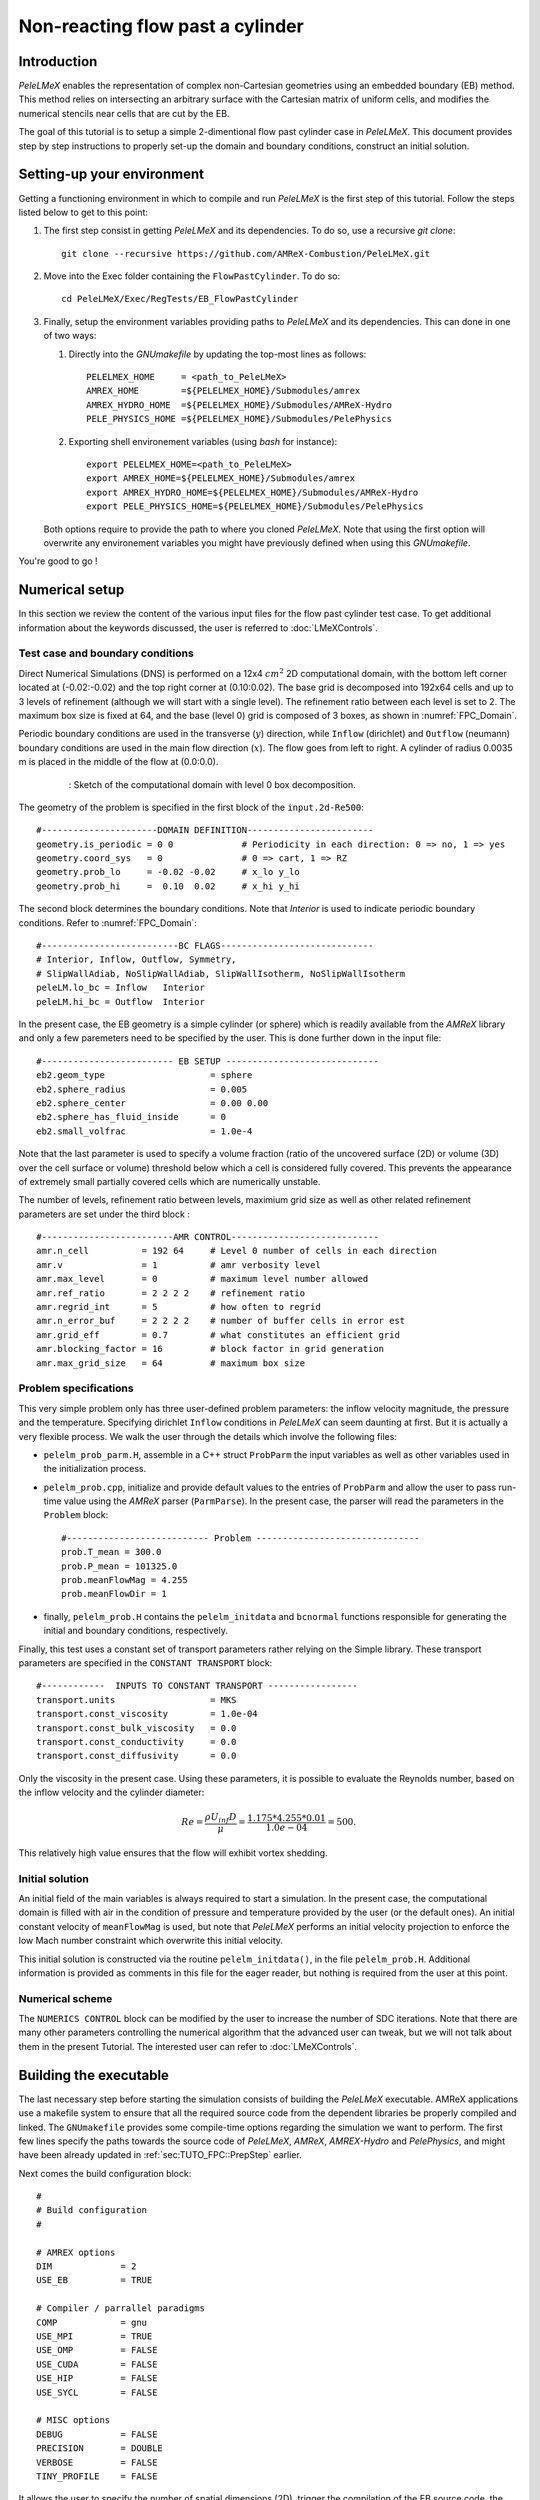 .. highlight:: rst

.. _sec:tutorialFlowPastCyl:

Non-reacting flow past a cylinder
=================================

.. _sec:TUTO_FPC::Intro:

Introduction
------------

`PeleLMeX` enables the representation of complex non-Cartesian
geometries using an embedded boundary (EB) method. This method relies on intersecting an
arbitrary surface with the Cartesian matrix of uniform cells, and modifies the numerical stencils
near cells that are cut by the EB.

The goal of this tutorial is to setup a simple 2-dimentional flow past cylinder case in `PeleLMeX`.
This document provides step by step instructions to properly set-up the domain and boundary conditions,
construct an initial solution.

..  _sec:TUTO_FPC::PrepStep:

Setting-up your environment
---------------------------

Getting a functioning environment in which to compile and run `PeleLMeX` is the first step of this tutorial.
Follow the steps listed below to get to this point:

#. The first step consist in getting `PeleLMeX` and its dependencies. To do so, use a recursive *git clone*: ::

    git clone --recursive https://github.com/AMReX-Combustion/PeleLMeX.git

#. Move into the Exec folder containing the ``FlowPastCylinder``. To do so: ::

    cd PeleLMeX/Exec/RegTests/EB_FlowPastCylinder

#. Finally, setup the environment variables providing paths to `PeleLMeX` and its dependencies. This can done in
   one of two ways:

   #. Directly into the `GNUmakefile` by updating the top-most lines as follows: ::

       PELELMEX_HOME     = <path_to_PeleLMeX>
       AMREX_HOME        =${PELELMEX_HOME}/Submodules/amrex
       AMREX_HYDRO_HOME  =${PELELMEX_HOME}/Submodules/AMReX-Hydro
       PELE_PHYSICS_HOME =${PELELMEX_HOME}/Submodules/PelePhysics


   #. Exporting shell environement variables (using *bash* for instance): ::

       export PELELMEX_HOME=<path_to_PeleLMeX>
       export AMREX_HOME=${PELELMEX_HOME}/Submodules/amrex
       export AMREX_HYDRO_HOME=${PELELMEX_HOME}/Submodules/AMReX-Hydro
       export PELE_PHYSICS_HOME=${PELELMEX_HOME}/Submodules/PelePhysics

   Both options require to provide the path to where you cloned `PeleLMeX`. Note that using the first option will overwrite any
   environement variables you might have previously defined when using this `GNUmakefile`.

You're good to go !

Numerical setup
---------------

In this section we review the content of the various input files for the flow past cylinder test case. To get additional information about the keywords discussed, the user is referred to :doc:`LMeXControls`.

Test case and boundary conditions
^^^^^^^^^^^^^^^^^^^^^^^^^^^^^^^^^
Direct Numerical Simulations (DNS) is performed on a 12x4 :math:`cm^2` 2D computational domain, with the bottom left corner located at (-0.02:-0.02) and the top right corner at (0.10:0.02).
The base grid is decomposed into 192x64 cells and up to 3 levels of refinement (although we will start with a single level).
The refinement ratio between each level is set to 2.
The maximum box size is fixed at 64, and the base (level 0) grid is composed of 3 boxes,
as shown in :numref:`FPC_Domain`.

Periodic boundary conditions are used in the transverse (:math:`y`) direction, while ``Inflow`` (dirichlet) and ``Outflow`` (neumann) boundary conditions are used in the main flow direction (:math:`x`). The flow goes from left to right.
A cylinder of radius 0.0035 m is placed in the middle of the flow at (0.0:0.0).

.. figure:: images/tutorials/FPC_SetupSketch.png
   :name: FPC_Domain
   :align: center
   :figwidth: 80%

   : Sketch of the computational domain with level 0 box decomposition.

The geometry of the problem is specified in the first block of the ``input.2d-Re500``: ::

   #----------------------DOMAIN DEFINITION------------------------
   geometry.is_periodic = 0 0             # Periodicity in each direction: 0 => no, 1 => yes
   geometry.coord_sys   = 0               # 0 => cart, 1 => RZ
   geometry.prob_lo     = -0.02 -0.02     # x_lo y_lo
   geometry.prob_hi     =  0.10  0.02     # x_hi y_hi

The second block determines the boundary conditions. Note that `Interior` is used to indicate periodic boundary conditions. Refer to :numref:`FPC_Domain`: ::

   #--------------------------BC FLAGS-----------------------------
   # Interior, Inflow, Outflow, Symmetry,
   # SlipWallAdiab, NoSlipWallAdiab, SlipWallIsotherm, NoSlipWallIsotherm
   peleLM.lo_bc = Inflow   Interior
   peleLM.hi_bc = Outflow  Interior

In the present case, the EB geometry is a simple cylinder (or sphere) which is readily available from the `AMReX` library and only a few paremeters need to be specified by the user. This is done further down in the input file: ::

   #------------------------- EB SETUP -----------------------------
   eb2.geom_type                    = sphere
   eb2.sphere_radius                = 0.005
   eb2.sphere_center                = 0.00 0.00
   eb2.sphere_has_fluid_inside      = 0
   eb2.small_volfrac                = 1.0e-4

Note that the last parameter is used to specify a volume fraction (ratio of the uncovered surface (2D) or volume (3D) over the cell surface or volume) threshold below which a cell is considered fully covered. This prevents the appearance of extremely small partially covered cells which are numerically unstable.

The number of levels, refinement ratio between levels, maximium grid size as well as other related refinement parameters are set under the third block  : ::

   #-------------------------AMR CONTROL----------------------------
   amr.n_cell          = 192 64     # Level 0 number of cells in each direction
   amr.v               = 1          # amr verbosity level
   amr.max_level       = 0          # maximum level number allowed
   amr.ref_ratio       = 2 2 2 2    # refinement ratio
   amr.regrid_int      = 5          # how often to regrid
   amr.n_error_buf     = 2 2 2 2    # number of buffer cells in error est
   amr.grid_eff        = 0.7        # what constitutes an efficient grid
   amr.blocking_factor = 16         # block factor in grid generation
   amr.max_grid_size   = 64         # maximum box size

Problem specifications
^^^^^^^^^^^^^^^^^^^^^^

..  _sec:TUTO_FPC::InflowSpec:

This very simple problem only has three user-defined problem parameters: the inflow velocity magnitude, the pressure and the temperature.
Specifying dirichlet ``Inflow`` conditions in `PeleLMeX` can seem daunting at first. But it is actually a very flexible process. We walk the user through the details which involve the following files:

- ``pelelm_prob_parm.H``, assemble in a C++ struct ``ProbParm`` the input variables as well as other variables used in the initialization process.
- ``pelelm_prob.cpp``, initialize and provide default values to the entries of ``ProbParm`` and allow the user to pass run-time value using the `AMReX` parser (``ParmParse``). In the present case, the parser will read the parameters in the ``Problem`` block: ::

    #--------------------------- Problem -------------------------------
    prob.T_mean = 300.0
    prob.P_mean = 101325.0
    prob.meanFlowMag = 4.255
    prob.meanFlowDir = 1

- finally, ``pelelm_prob.H`` contains the ``pelelm_initdata`` and ``bcnormal`` functions responsible for generating the initial and boundary conditions, respectively.

Finally, this test uses a constant set of transport parameters rather relying on the Simple library. These transport parameters are specified in the ``CONSTANT TRANSPORT`` block: ::

    #------------  INPUTS TO CONSTANT TRANSPORT -----------------
    transport.units                  = MKS
    transport.const_viscosity        = 1.0e-04
    transport.const_bulk_viscosity   = 0.0
    transport.const_conductivity     = 0.0
    transport.const_diffusivity      = 0.0

Only the viscosity in the present case. Using these parameters, it is possible to evaluate the Reynolds number, based on the inflow velocity and the cylinder diameter:

.. math::

   Re = \frac{\rho U_{inf} D}{\mu} = \frac{1.175 * 4.255 * 0.01}{1.0e-04} = 500.

This relatively high value ensures that the flow will exhibit vortex shedding.

Initial solution
^^^^^^^^^^^^^^^^

An initial field of the main variables is always required to start a simulation. In the present case, the computational domain is filled with air in the condition of pressure and temperature provided by the user (or the default ones). An initial constant velocity of ``meanFlowMag`` is used, but note that `PeleLMeX` performs an initial velocity projection to enforce the low Mach number constraint which overwrite this initial velocity.

This initial solution is constructed via the routine ``pelelm_initdata()``, in the file ``pelelm_prob.H``. Additional information is provided as comments in this file for the eager reader, but nothing is required from the user at this point.


Numerical scheme
^^^^^^^^^^^^^^^^

The ``NUMERICS CONTROL`` block can be modified by the user to increase the number of SDC iterations. Note that there are many other parameters controlling the numerical algorithm that the advanced user can tweak, but we will not talk about them in the present Tutorial. The interested user can refer to :doc:`LMeXControls`.


Building the executable
-----------------------

The last necessary step before starting the simulation consists of building the `PeleLMeX` executable. AMReX applications use a makefile system to ensure that all the required source code from the dependent libraries be properly compiled and linked. The ``GNUmakefile`` provides some compile-time options regarding the simulation we want to perform.
The first few lines specify the paths towards the source code of `PeleLMeX`, `AMReX`, `AMREX-Hydro` and `PelePhysics`, and might have been already updated in :ref:`sec:TUTO_FPC::PrepStep` earlier.

Next comes the build configuration block: ::

   #
   # Build configuration
   #

   # AMREX options
   DIM             = 2
   USE_EB          = TRUE

   # Compiler / parrallel paradigms
   COMP            = gnu
   USE_MPI         = TRUE
   USE_OMP         = FALSE
   USE_CUDA        = FALSE
   USE_HIP         = FALSE
   USE_SYCL        = FALSE

   # MISC options
   DEBUG           = FALSE
   PRECISION       = DOUBLE
   VERBOSE         = FALSE
   TINY_PROFILE    = FALSE

It allows the user to specify the number of spatial dimensions (2D), trigger the compilation of the EB source code, the compiler (``gnu``) and the parallelism paradigm (in the present case only MPI is used). The other options can be activated for debugging and profiling purposes. Note that on OSX platform, one should update the compiler to ``llvm``.

In `PeleLMeX`, the chemistry model (set of species, their thermodynamic and transport properties as well as the description of their of chemical interactions) is specified at compile time. Chemistry models available in `PelePhysics` can used in `PeleLMeX` by specifying the name of the folder in `PelePhysics/Support/Mechanisms/Models` containing the relevant files, for example: ::

   Chemistry_Model = air

Here, the model ``air``, only contains 2 species (O2 and N2). The user is referred to the `PelePhysics <https://pelephysics.readthedocs.io/en/latest/>`_ documentation for a list of available mechanisms and more information regarding the EOS, chemistry and transport models specified: ::

    Eos_Model       := Fuego
    Transport_Model := Constant

Finally, `PeleLMeX` utilizes the chemical kinetic ODE integrator `CVODE <https://computing.llnl.gov/projects/sundials/cvode>`_. This Third Party Librabry (TPL) is not shipped with the `PeleLMeX` distribution but can be readily installed through the makefile system of `PeleLMeX`. Note that compiling Sundials is necessary even if the simualtion do not involve reactions. To do so, type in the following command: ::

    make -j4 TPL

Note that the installation of `CVODE` requires CMake 3.12.1 or higher.

You are now ready to build your first `PeleLMeX` executable !! Type in: ::

    make -j4

The option here tells `make` to use up to 4 processors to create the executable (internally, `make` follows a dependency graph to ensure any required ordering in the build is satisfied). This step should generate the following file (providing that the build configuration you used matches the one above): ::

    PeleLMeX2d.gnu.MPI.ex

You're good to go!

Running the problem on a coarse grid
------------------------------------

As a first step towards obtaining the classical Von-Karman alleys, we will now let the flow establish using only the coarse base grid. The simulation will last for 25 ms.

Time-stepping parameters in ``input.2d-Re500`` are specified in the ``TIME STEPPING`` block: ::

    #---------------------------TIME STEPPING---------------------------
    amr.max_step    = 300000          # Maximum number of time steps
    amr.stop_time   = 0.025           # final physical time
    amr.cfl         = 0.3             # cfl number for hyperbolic system
    amr.dt_shrink   = 0.1             # scale back initial timestep
    amr.dt_change_max = 1.1           # maximum dt change

The final simulation time is set to 0.025 s. `PeleLMeX` solves for the advection, diffusion and reaction processes in time, but only the advection term is treated explicitly and thus it constrains the maximum time step size :math:`dt_{CFL}`. This constraint is formulated with a classical Courant-Friedrich-Levy (CFL) number, specified via the keyword ``amr.cfl``.
Additionally, as it is the case here, the initial solution is often made-up by the user and local mixture composition and temperature can result in the introduction of unreasonably fast chemical scales.
To ease the numerical integration of this initial transient, the parameter ``amr.dt_shrink`` allows to shrink the inital `dt` (evaluated from the CFL constraint) by a factor (usually smaller than 1), and let it relax towards :math:`dt_{CFL}` at a rate given by ``amr.dt_change_max`` as the simulation proceeds. Since the present case does not involve complex chemical processes, ``amr.dt_shrink`` is kept to relatively high value of 0.1.

Input/output from `PeleLMeX` are specified in the ``IO CONTROL`` block: ::

    #-------------------------IO CONTROL----------------------------
    amr.check_file       = "chk_"      # root name of checkpoint file
    amr.check_per        = 0.05        # frequency of checkpoints
    amr.plot_file        = "plt_"      # root name of plotfiles
    amr.plot_per         = 0.005       # frequency of plotfiles
    amr.derive_plot_vars = rhoRT mag_vort avg_pressure gradpx gradpy

Information pertaining to the checkpoint and plot_file files name and output frequency can be specified there.
We have specified here that a checkpoint file will be generated every 50 ms and a plotfile every 5 ms. `PeleLMeX` will always generate an initial plotfile ``plt_00000`` if the initialization is properly completed, and a final plotfile at the end of the simulation. It is possible to request including `derived variables` in the plotfiles by appending their names to the ``amr.derive_plot_vars`` keyword. These variables are derived from the `state variables` (velocity, density, temperature, :math:`\rho Y_k`, :math:`\rho h`) which are automatically included in the plotfile.

You finally have all the information necessary to run the first of several steps. Type in: ::

    ./PeleLMeX2d.gnu.MPI.ex input.2d-Re500

Some information is printed directly on the screen during a `PeleLMeX` simulation, but it will not be detailed in the present tutorial. If you wish to store these information for later analysis, you can instead use: ::

    ./PeleLMeX2d.gnu.MPI.ex input.2d-Re500 > logCoarseRun.dat &

Whether you have used one or the other command, the computation finishes within a couple of minutes and you should obtain a set of ``plt_****`` files (and maybe a set appended with .old*********** if you used both commands). Use `Amrvis <https://amrex-codes.github.io/amrex/docs_html/Visualization.html>`_ to vizualize the results. Use the following command to open the entire set of solutions: ::

   amrvis -a plt_?????


.. figure:: images/tutorials/FPC_Coarse_25ms.png
   :name: FPC_Coarse
   :align: center
   :figwidth: 80%

   : Contour plots of velocity components, vorticity, pressure and volume fraction at t = 25 ms on the coarse grid.

At this point, you have established a flow with a large recirculation zone in the wake of the cylinder, but the flow has not yet fully transitioned to periodic vortex shedding.
The flow is depicted in :numref:`FPC_Coarse` showing a few of the available contour plots at 25 ms. Note that the value of the fully covered cells is set to zero.

As can be seen from :numref:`FPC_Coarse`, the flow has not yet transitioned to the familiar Von-Karman alleys and two aspects of the current simulation can delay or even prevent the onset of vortex shedding:

 - the flow is initially symmetric and the transition to the familiar periodic flow is due to the growth of infinitesimal perturbations in the shear layer of the wake. Because the flow is artificially too symmetric, this transition can be delayed until round-off errors sufficiently accumulate.
 - the numerical dissipation introduced by this coarse grid results in an effective Reynolds number probably significantly lower than the value estimated above.

Before adding refinement levels, we will first pursue the simulation until the flow reaches a periodic vortex shedding state. To do so, restart the simulation from the checkpoint file generated at the end of the first run and set the final simulation time to 200 ms: ::

    #-------------------------IO CONTROL----------------------------
    ...
    amr.restart             = chk_00437 # Restart from checkpoint ?

    ...

    #----------------------TIME STEPING CONTROL----------------------
    ...
    stop_time      = 0.20            # final physical time

and restart the simulation ::

    ./PeleLMeX2d.gnu.MPI.ex input.2d-Re500 > logCoarseRun2.dat &


The flow has now fully transition and you can use Amrvis to visualize the serie of vortex in the wake of the cylinder. In the next step, we will add finer grid patches around the EB geometry and in high vorticity regions.

Refinement of the computation
-----------------------------

We will now add a first level of refinement. In the present simulation, the refinement criteria could be based on several characteristics of the flow: velocity gradients, vorticity, pressure, ... In the following, we will simply use vorticity.
Additionally, by construction the geometry must be built to the finest level which act as a refinement criteria based on the gradient of volume fraction. This is beneficial in this case in order to help refine the cylinder boundary layer.
Start by increasing the number of AMR levels to one in the ``AMR CONTROL`` block: ::

    amr.max_level       = 1          # maximum level number allowed

Then provide a definition of the new refinement critera in the ``REFINEMENT CONTROL`` block: ::

    #--------------------REFINEMENT CONTROL------------------------
    # Refinement according to the vorticity, no field_name needed
    amr.refinement_indicators     = VortL VortH
    amr.VortL.max_level         = 1
    amr.VortL.value_less        = -1000
    amr.VortL.field_name        = mag_vort

    amr.VortH.max_level         = 1
    amr.VortH.value_greater     = 1000
    amr.VortH.field_name        = mag_vort

The first line simply declares a set of refinement indicators which are subsequently defined. For each indicator, the user can provide a limit up to which AMR level this indicator will be used to refine. Then there are multiple possibilities to specify the actual criterion: ``value_greater``, ``value_less``, ``vorticity_greater`` or ``adjacent_difference_greater``. In each case, the user specify a threshold value and the name of variable on which it applies (except for the ``vorticity_greater``).
In the example above, the grid is refined up to level 1 at the location where the vorticity magnitude is above 1000 :math:`s^{-1}` as well as on the cut cells by default (where the cylinder intersect with the edges of cell).  Note that in the present case, the ``vorticity_greater`` was not used to ensure that regions of both low and high vorticity are refined.

With these new parameters, change the `checkpoint` file from which to restart and allow regridding upon restart by updating the following lines in the ``IO CONTROL`` block: ::

    amr.restart             = chk_03458 # Restart from checkpoint ?

, increase the `stop_time` to 300 ms in the ``TIME STEPING CONTROL`` block: ::

    stop_time      = 0.3             # final physical time

and start the simulation again (using multiple processor if available) ::

    mpirun -n 4 ./PeleLMeX2d.gnu.MPI.ex input.2d-Re500 > log2Levels.dat &

Once again, use Amrvis to visualize the effects of refinement: after an initial transient, the flow return to a smooth periodic vortex shedding and the boundary layer of the cylinder is now significantly better captured but still far from fully refined.
As a final step, we will add another level of refinement, only at the vicinity of the cylinder since the level 1 resolution appears sufficient to discretize the vortices in the wake. To do so, simply allow for another level of refinement: ::

    amr.max_level       = 2          # maximum level number allowed

and since the vorticity refinement criterion only refine up to level 1, the level 2 will only be located around the EB. Update the `checkpoint` file in the ``IO CONTROL`` block, increase the `stop_time` to 350 ms in the the ``TIME STEPING CONTROL`` and restart the simulation: ::

    mpirun -n 4 ./PeleLMeX2d.gnu.MPI.ex input.2d-Re500 > log3Levels.dat &

You should obtain a flow with a vorticity field similar to :numref:`FPC_VortFinal`.
For the purpose of the present tutorial, this will be our final solution but one can see that the flow has not yet return to a periodic vortex shedding and additinal resolution could be added locally to obtain smoother flow features.

.. figure:: images/tutorials/FPC_VorticityFinal.png
   :name: FPC_VortFinal
   :align: center
   :figwidth: 80%

   : Contour plots of vorticity at t = 350 ms with 2 levels of refinements.

